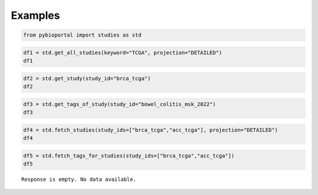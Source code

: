 .. raw:: html

  <hr>

.. raw:: html

    <head>
        <link rel="stylesheet" href="_static/css/notebook_cell_style.css" type="text/css">
    </head>     

Examples
^^^^^^^^

.. code:: ipython3

    from pybioportal import studies as std

.. code:: ipython3

    df1 = std.get_all_studies(keyword="TCGA", projection="DETAILED")
    df1




.. raw:: html

    <div>
    <style scoped>
        .dataframe tbody tr th:only-of-type {
            vertical-align: middle;
        }
    
        .dataframe tbody tr th {
            vertical-align: top;
        }
    
        .dataframe thead th {
            text-align: right;
        }
    </style>
    <table border="1" class="dataframe">
      <thead>
        <tr style="text-align: right;">
          <th></th>
          <th>name</th>
          <th>description</th>
          <th>publicStudy</th>
          <th>groups</th>
          <th>status</th>
          <th>importDate</th>
          <th>allSampleCount</th>
          <th>sequencedSampleCount</th>
          <th>cnaSampleCount</th>
          <th>mrnaRnaSeqSampleCount</th>
          <th>...</th>
          <th>studyId</th>
          <th>cancerTypeId</th>
          <th>cancerType_name</th>
          <th>cancerType_dedicatedColor</th>
          <th>cancerType_shortName</th>
          <th>cancerType_parent</th>
          <th>cancerType_cancerTypeId</th>
          <th>referenceGenome</th>
          <th>pmid</th>
          <th>citation</th>
        </tr>
      </thead>
      <tbody>
        <tr>
          <th>0</th>
          <td>Acute Myeloid Leukemia (TCGA, Firehose Legacy)</td>
          <td>TCGA Acute Myeloid Leukemia. Source data from ...</td>
          <td>True</td>
          <td>PUBLIC</td>
          <td>0</td>
          <td>2023-06-19 09:43:19</td>
          <td>200</td>
          <td>197</td>
          <td>191</td>
          <td>179</td>
          <td>...</td>
          <td>laml_tcga</td>
          <td>aml</td>
          <td>Acute Myeloid Leukemia</td>
          <td>LightSalmon</td>
          <td>AML</td>
          <td>mnm</td>
          <td>aml</td>
          <td>hg19</td>
          <td>NaN</td>
          <td>NaN</td>
        </tr>
        <tr>
          <th>1</th>
          <td>Acute Myeloid Leukemia (TCGA, NEJM 2013)</td>
          <td>Whole-genome or whole-exome sequencing analysi...</td>
          <td>True</td>
          <td>PUBLIC</td>
          <td>0</td>
          <td>2023-06-19 23:07:48</td>
          <td>200</td>
          <td>200</td>
          <td>191</td>
          <td>0</td>
          <td>...</td>
          <td>laml_tcga_pub</td>
          <td>aml</td>
          <td>Acute Myeloid Leukemia</td>
          <td>LightSalmon</td>
          <td>AML</td>
          <td>mnm</td>
          <td>aml</td>
          <td>hg19</td>
          <td>23634996</td>
          <td>TCGA, NEJM 2013</td>
        </tr>
        <tr>
          <th>2</th>
          <td>Acute Myeloid Leukemia (TCGA, PanCancer Atlas)</td>
          <td>Acute Myeloid Leukemia TCGA PanCancer data. Th...</td>
          <td>True</td>
          <td>PUBLIC;PANCAN</td>
          <td>0</td>
          <td>2023-06-19 12:05:01</td>
          <td>200</td>
          <td>200</td>
          <td>191</td>
          <td>0</td>
          <td>...</td>
          <td>laml_tcga_pan_can_atlas_2018</td>
          <td>aml</td>
          <td>Acute Myeloid Leukemia</td>
          <td>LightSalmon</td>
          <td>AML</td>
          <td>mnm</td>
          <td>aml</td>
          <td>hg19</td>
          <td>29625048,29596782,29622463,29617662,29625055,2...</td>
          <td>TCGA, Cell 2018</td>
        </tr>
        <tr>
          <th>3</th>
          <td>Adrenocortical Carcinoma (TCGA, Firehose Legacy)</td>
          <td>TCGA Adrenocortical Carcinoma. Source data fro...</td>
          <td>True</td>
          <td>PUBLIC</td>
          <td>0</td>
          <td>2023-06-19 09:42:47</td>
          <td>92</td>
          <td>90</td>
          <td>90</td>
          <td>0</td>
          <td>...</td>
          <td>acc_tcga</td>
          <td>acc</td>
          <td>Adrenocortical Carcinoma</td>
          <td>Purple</td>
          <td>ACC</td>
          <td>adrenal_gland</td>
          <td>acc</td>
          <td>hg19</td>
          <td>NaN</td>
          <td>NaN</td>
        </tr>
        <tr>
          <th>4</th>
          <td>Adrenocortical Carcinoma (TCGA, PanCancer Atlas)</td>
          <td>Adrenocortical Carcinoma TCGA PanCancer data. ...</td>
          <td>True</td>
          <td>PUBLIC;PANCAN</td>
          <td>0</td>
          <td>2023-08-12 08:25:24</td>
          <td>92</td>
          <td>91</td>
          <td>89</td>
          <td>0</td>
          <td>...</td>
          <td>acc_tcga_pan_can_atlas_2018</td>
          <td>acc</td>
          <td>Adrenocortical Carcinoma</td>
          <td>Purple</td>
          <td>ACC</td>
          <td>adrenal_gland</td>
          <td>acc</td>
          <td>hg19</td>
          <td>29625048,29596782,29622463,29617662,29625055,2...</td>
          <td>TCGA, Cell 2018</td>
        </tr>
        <tr>
          <th>...</th>
          <td>...</td>
          <td>...</td>
          <td>...</td>
          <td>...</td>
          <td>...</td>
          <td>...</td>
          <td>...</td>
          <td>...</td>
          <td>...</td>
          <td>...</td>
          <td>...</td>
          <td>...</td>
          <td>...</td>
          <td>...</td>
          <td>...</td>
          <td>...</td>
          <td>...</td>
          <td>...</td>
          <td>...</td>
          <td>...</td>
          <td>...</td>
        </tr>
        <tr>
          <th>86</th>
          <td>Uterine Corpus Endometrial Carcinoma (TCGA, Na...</td>
          <td>Whole exome sequencing of 373 endometrial carc...</td>
          <td>True</td>
          <td>PUBLIC</td>
          <td>0</td>
          <td>2023-06-20 17:02:23</td>
          <td>373</td>
          <td>248</td>
          <td>363</td>
          <td>0</td>
          <td>...</td>
          <td>ucec_tcga_pub</td>
          <td>ucec</td>
          <td>Endometrial Carcinoma</td>
          <td>PeachPuff</td>
          <td>UCEC</td>
          <td>uterus</td>
          <td>ucec</td>
          <td>hg19</td>
          <td>23636398</td>
          <td>TCGA, Nature 2013</td>
        </tr>
        <tr>
          <th>87</th>
          <td>Uterine Corpus Endometrial Carcinoma (TCGA, Pa...</td>
          <td>Uterine Corpus Endometrial Carcinoma TCGA PanC...</td>
          <td>True</td>
          <td>PUBLIC;PANCAN</td>
          <td>0</td>
          <td>2023-08-15 17:17:50</td>
          <td>529</td>
          <td>517</td>
          <td>523</td>
          <td>0</td>
          <td>...</td>
          <td>ucec_tcga_pan_can_atlas_2018</td>
          <td>ucec</td>
          <td>Endometrial Carcinoma</td>
          <td>PeachPuff</td>
          <td>UCEC</td>
          <td>uterus</td>
          <td>ucec</td>
          <td>hg19</td>
          <td>29625048,29596782,29622463,29617662,29625055,2...</td>
          <td>TCGA, Cell 2018</td>
        </tr>
        <tr>
          <th>88</th>
          <td>Uveal Melanoma (TCGA, Firehose Legacy)</td>
          <td>TCGA Uveal Melanoma. Source data from &lt;A HREF=...</td>
          <td>True</td>
          <td>PUBLIC</td>
          <td>0</td>
          <td>2023-06-19 11:16:24</td>
          <td>80</td>
          <td>80</td>
          <td>80</td>
          <td>0</td>
          <td>...</td>
          <td>uvm_tcga</td>
          <td>um</td>
          <td>Uveal Melanoma</td>
          <td>Green</td>
          <td>UM</td>
          <td>om</td>
          <td>um</td>
          <td>hg19</td>
          <td>NaN</td>
          <td>NaN</td>
        </tr>
        <tr>
          <th>89</th>
          <td>Uveal Melanoma (TCGA, PanCancer Atlas)</td>
          <td>Uveal melanoma TCGA PanCancer data. The origin...</td>
          <td>True</td>
          <td>PUBLIC;PANCAN</td>
          <td>0</td>
          <td>2023-08-15 21:52:13</td>
          <td>80</td>
          <td>80</td>
          <td>80</td>
          <td>0</td>
          <td>...</td>
          <td>uvm_tcga_pan_can_atlas_2018</td>
          <td>um</td>
          <td>Uveal Melanoma</td>
          <td>Green</td>
          <td>UM</td>
          <td>om</td>
          <td>um</td>
          <td>hg19</td>
          <td>29625048,29596782,29622463,29617662,29625055,2...</td>
          <td>TCGA, Cell 2018</td>
        </tr>
        <tr>
          <th>90</th>
          <td>RAD51B Associated Mixed Cancers (Mandelker 2021)</td>
          <td>Germline RAD51B loss-of-function variants conf...</td>
          <td>True</td>
          <td></td>
          <td>0</td>
          <td>2023-06-20 10:33:20</td>
          <td>19</td>
          <td>19</td>
          <td>0</td>
          <td>0</td>
          <td>...</td>
          <td>mixed_msk_tcga_2021</td>
          <td>mixed</td>
          <td>Mixed Cancer Types</td>
          <td>Black</td>
          <td>MIXED</td>
          <td>other</td>
          <td>mixed</td>
          <td>hg19</td>
          <td>NaN</td>
          <td>NaN</td>
        </tr>
      </tbody>
    </table>
    <p>91 rows × 29 columns</p>
    </div>



.. code:: ipython3

    df2 = std.get_study(study_id="brca_tcga")
    df2




.. raw:: html

    <div>
    <style scoped>
        .dataframe tbody tr th:only-of-type {
            vertical-align: middle;
        }
    
        .dataframe tbody tr th {
            vertical-align: top;
        }
    
        .dataframe thead th {
            text-align: right;
        }
    </style>
    <table border="1" class="dataframe">
      <thead>
        <tr style="text-align: right;">
          <th></th>
          <th>name</th>
          <th>description</th>
          <th>publicStudy</th>
          <th>groups</th>
          <th>status</th>
          <th>importDate</th>
          <th>allSampleCount</th>
          <th>sequencedSampleCount</th>
          <th>cnaSampleCount</th>
          <th>mrnaRnaSeqSampleCount</th>
          <th>...</th>
          <th>readPermission</th>
          <th>treatmentCount</th>
          <th>studyId</th>
          <th>cancerTypeId</th>
          <th>cancerType_name</th>
          <th>cancerType_dedicatedColor</th>
          <th>cancerType_shortName</th>
          <th>cancerType_parent</th>
          <th>cancerType_cancerTypeId</th>
          <th>referenceGenome</th>
        </tr>
      </thead>
      <tbody>
        <tr>
          <th>0</th>
          <td>Breast Invasive Carcinoma (TCGA, Firehose Legacy)</td>
          <td>TCGA Breast Invasive Carcinoma. Source data fr...</td>
          <td>True</td>
          <td>PUBLIC</td>
          <td>0</td>
          <td>2023-11-09 17:45:45</td>
          <td>1108</td>
          <td>982</td>
          <td>1080</td>
          <td>0</td>
          <td>...</td>
          <td>True</td>
          <td>0</td>
          <td>brca_tcga</td>
          <td>brca</td>
          <td>Invasive Breast Carcinoma</td>
          <td>HotPink</td>
          <td>BRCA</td>
          <td>breast</td>
          <td>brca</td>
          <td>hg19</td>
        </tr>
      </tbody>
    </table>
    <p>1 rows × 27 columns</p>
    </div>



.. code:: ipython3

    df3 = std.get_tags_of_study(study_id="bowel_colitis_msk_2022")
    df3




.. raw:: html

    <div>
    <style scoped>
        .dataframe tbody tr th:only-of-type {
            vertical-align: middle;
        }
    
        .dataframe tbody tr th {
            vertical-align: top;
        }
    
        .dataframe thead th {
            text-align: right;
        }
    </style>
    <table border="1" class="dataframe">
      <thead>
        <tr style="text-align: right;">
          <th></th>
        </tr>
      </thead>
      <tbody>
      </tbody>
    </table>
    </div>



.. code:: ipython3

    df4 = std.fetch_studies(study_ids=["brca_tcga","acc_tcga"], projection="DETAILED")
    df4




.. raw:: html

    <div>
    <style scoped>
        .dataframe tbody tr th:only-of-type {
            vertical-align: middle;
        }
    
        .dataframe tbody tr th {
            vertical-align: top;
        }
    
        .dataframe thead th {
            text-align: right;
        }
    </style>
    <table border="1" class="dataframe">
      <thead>
        <tr style="text-align: right;">
          <th></th>
          <th>name</th>
          <th>description</th>
          <th>publicStudy</th>
          <th>groups</th>
          <th>status</th>
          <th>importDate</th>
          <th>allSampleCount</th>
          <th>sequencedSampleCount</th>
          <th>cnaSampleCount</th>
          <th>mrnaRnaSeqSampleCount</th>
          <th>...</th>
          <th>readPermission</th>
          <th>treatmentCount</th>
          <th>studyId</th>
          <th>cancerTypeId</th>
          <th>cancerType_name</th>
          <th>cancerType_dedicatedColor</th>
          <th>cancerType_shortName</th>
          <th>cancerType_parent</th>
          <th>cancerType_cancerTypeId</th>
          <th>referenceGenome</th>
        </tr>
      </thead>
      <tbody>
        <tr>
          <th>0</th>
          <td>Adrenocortical Carcinoma (TCGA, Firehose Legacy)</td>
          <td>TCGA Adrenocortical Carcinoma. Source data fro...</td>
          <td>True</td>
          <td>PUBLIC</td>
          <td>0</td>
          <td>2023-06-19 09:42:47</td>
          <td>92</td>
          <td>90</td>
          <td>90</td>
          <td>0</td>
          <td>...</td>
          <td>True</td>
          <td>0</td>
          <td>acc_tcga</td>
          <td>acc</td>
          <td>Adrenocortical Carcinoma</td>
          <td>Purple</td>
          <td>ACC</td>
          <td>adrenal_gland</td>
          <td>acc</td>
          <td>hg19</td>
        </tr>
        <tr>
          <th>1</th>
          <td>Breast Invasive Carcinoma (TCGA, Firehose Legacy)</td>
          <td>TCGA Breast Invasive Carcinoma. Source data fr...</td>
          <td>True</td>
          <td>PUBLIC</td>
          <td>0</td>
          <td>2023-11-09 17:45:45</td>
          <td>1108</td>
          <td>982</td>
          <td>1080</td>
          <td>0</td>
          <td>...</td>
          <td>True</td>
          <td>0</td>
          <td>brca_tcga</td>
          <td>brca</td>
          <td>Invasive Breast Carcinoma</td>
          <td>HotPink</td>
          <td>BRCA</td>
          <td>breast</td>
          <td>brca</td>
          <td>hg19</td>
        </tr>
      </tbody>
    </table>
    <p>2 rows × 27 columns</p>
    </div>



.. code:: ipython3

    df5 = std.fetch_tags_for_studies(study_ids=["brca_tcga","acc_tcga"])
    df5


.. parsed-literal::

    Response is empty. No data available.
    
